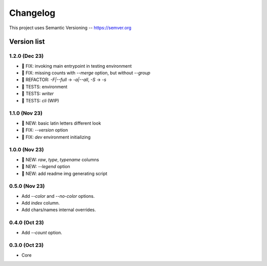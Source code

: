 ###########
Changelog
###########

This project uses Semantic Versioning -- https://semver.org

===============
Version list
===============

1.2.0 (Dec 23)
---------------
- 🐞 FIX: invoking main entrypoint in testing environment
- 🐞 FIX: missing counts with `--merge` option, but without `--group`
- 💎 REFACTOR: `-F|--full` -> `-a|--all`, `-S` -> `-s`
- 🧪 TESTS: environment
- 🧪 TESTS: `writer`
- 🧪 TESTS: `cli` (WIP)

1.1.0 (Nov 23)
---------------
- 🌱 NEW: basic latin letters different look
- 🐞 FIX: `--version` option
- 🐞 FIX: `dev` environment initializing

1.0.0 (Nov 23)
---------------
- 🌱 NEW: `raw`, `type`, `typename` columns
- 🌱 NEW: `--legend` option
- 🌱 NEW: add readme img generating script

0.5.0 (Nov 23)
----------------
- Add `--color` and `--no-color` options.
- Add `index` column.
- Add chars/names internal overrides.

0.4.0 (Oct 23)
---------------

- Add `--count` option.

0.3.0 (Oct 23)
---------------

- Core
